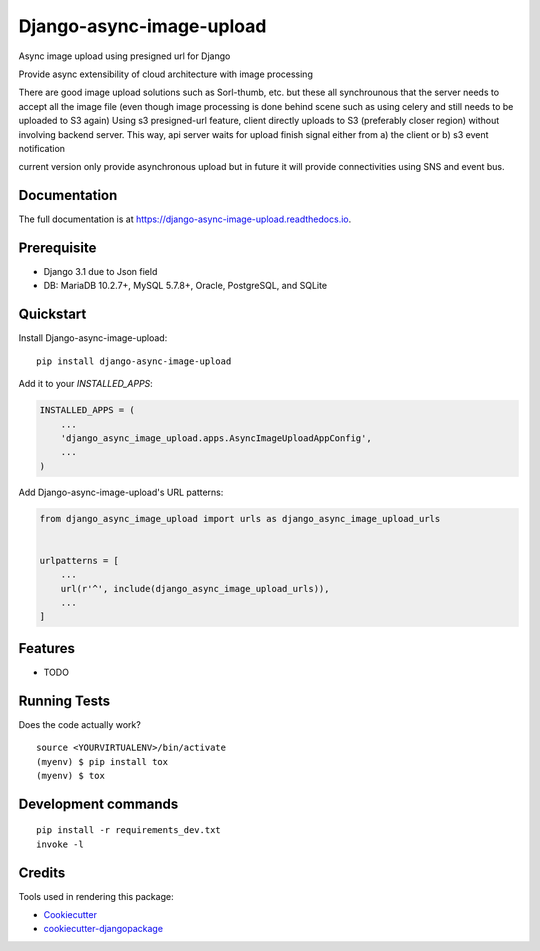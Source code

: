 =============================
Django-async-image-upload
=============================

.. image:: https://badge.fury.io/py/django-async-image-upload.svg
    :target: https://badge.fury.io/py/django-async-image-upload

.. image:: https://travis-ci.org/kokospapa8/django-async-image-upload.svg?branch=master
    :target: https://travis-ci.org/kokospapa8/django-async-image-upload

.. image:: https://codecov.io/gh/kokospapa8/django-async-image-upload/branch/master/graph/badge.svg
    :target: https://codecov.io/gh/kokospapa8/django-async-image-upload

Async image upload using presigned url for Django

Provide async extensibility of cloud architecture with image processing

There are good image upload solutions such as Sorl-thumb, etc. but these all synchrounous that the server needs to accept all the image file (even though image processing is done behind scene such as using celery and still needs to be uploaded to S3 again)
Using s3 presigned-url feature, client directly uploads to S3 (preferably closer region) without involving backend server. This way, api server waits for upload finish signal either from a) the client or b) s3 event notification

current version only provide asynchronous upload but in future it will provide connectivities using SNS and event bus.

Documentation
-------------

The full documentation is at https://django-async-image-upload.readthedocs.io.

Prerequisite
----------
- Django 3.1 due to Json field
- DB: MariaDB 10.2.7+, MySQL 5.7.8+, Oracle, PostgreSQL, and SQLite


Quickstart
----------

Install Django-async-image-upload::

    pip install django-async-image-upload

Add it to your `INSTALLED_APPS`:

.. code-block:: python

    INSTALLED_APPS = (
        ...
        'django_async_image_upload.apps.AsyncImageUploadAppConfig',
        ...
    )

Add Django-async-image-upload's URL patterns:

.. code-block:: python

    from django_async_image_upload import urls as django_async_image_upload_urls


    urlpatterns = [
        ...
        url(r'^', include(django_async_image_upload_urls)),
        ...
    ]

Features
--------

* TODO

Running Tests
-------------

Does the code actually work?

::

    source <YOURVIRTUALENV>/bin/activate
    (myenv) $ pip install tox
    (myenv) $ tox


Development commands
---------------------

::

    pip install -r requirements_dev.txt
    invoke -l


Credits
-------

Tools used in rendering this package:

*  Cookiecutter_
*  `cookiecutter-djangopackage`_

.. _Cookiecutter: https://github.com/audreyr/cookiecutter
.. _`cookiecutter-djangopackage`: https://github.com/pydanny/cookiecutter-djangopackage
